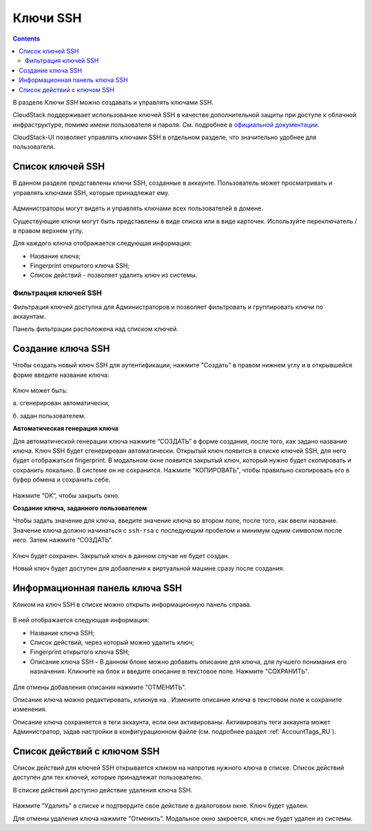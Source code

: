.. _SSH_Keys_RU:

Ключи SSH 
-----------------

.. Contents::

В разделе *Ключи SSH* можно создавать и управлять ключами SSH. 

CloudStack поддерживает использование ключей SSH в качестве дополнительной защиты при доступе к облачной инфраструктуре, помимо имени пользователя и пароля. См. подробнее в `официальной документации <http://docs.cloudstack.apache.org/projects/cloudstack-administration/en/latest/virtual_machines.html?highlight=keys#using-ssh-keys-for-authentication>`_.

CloudStack-UI позволяет управлять ключами SSH в отдельном разделе, что значительно удобнее для пользователя. 

Список ключей SSH 
~~~~~~~~~~~~~~~~~~~

В данном разделе представлены ключи SSH, созданные в аккаунте. Пользователь может просматривать и управлять ключами SSH, которые принадлежат ему.  

.. figure:: _static/RU_SSH_List.png

Администраторы могут видеть и управлять ключами всех пользователей в домене. 

Существующие ключи могут быть представлены в виде списка или в виде карточек. Используйте переключатель |view icon|/|box icon| в правом верхнем углу.

Для каждого ключа отображается следующая информация:

- Название ключа;  
- Fingerprint открытого ключа SSH;
- Список действий - позволяет удалить ключ из системы.

Фильтрация ключей SSH 
"""""""""""""""""""""""""

Фильтрация ключей доступна для Администраторов и позволяет фильтровать и группировать ключи по аккаунтам. 

Панель фильтрации расположена над списком ключей.

.. figure:: _static/RU_SSH_AdminFiltering.png

Создание ключа SSH
~~~~~~~~~~~~~~~~~~~

Чтобы создать новый ключ SSH для аутентификации, нажмите "Создать" |create icon| в правом нижнем углу и в открывшейся форме введите название ключа: 

.. figure:: _static/RU_SSH_Create.png

Ключ может быть:

а. сгенерирован автоматически, 

б. задан пользователем.

**Автоматическая генерация ключа**

Для автоматической генерации ключа нажмите “СОЗДАТЬ” в форме создания, после того, как задано название ключа. Ключ SSH будет сгенерирован автоматически. Открытый ключ появится в списке ключей SSH, для него будет отображаться fingerprint. В модальном окне появится закрытый ключ, который нужно будет скопировать и сохранить локально. В системе он не сохранится. Нажмите "КОПИРОВАТЬ", чтобы правильно скопировать его в буфер обмена и сохранить себе. 

.. figure:: _static/RU_SSH_Copy.png

Нажмите “OK”, чтобы закрыть окно. 

**Создание ключа, заданного пользователем**

Чтобы задать значение для ключа, введите значение ключа во втором поле, после того, как ввели название. Значение ключа должно начинаться с ``ssh-rsa`` с последующим пробелом и минимум одним символом после него. Затем нажмите “СОЗДАТЬ”. 

.. figure:: _static/RU_SSH_EnterKey.png

Ключ будет сохранен. Закрытый ключ в данном случае не будет создан.

Новый ключ будет доступен для добавления к виртуальной машине сразу после создания. 

Информационная панель ключа SSH
~~~~~~~~~~~~~~~~~~~~~~~~~~~~~~~~~~~~

Кликом на ключ SSH в списке можно открыть информационную панель справа.

.. figure:: _static/SSH_Details1.png

В ней отображается следующая информация:

- Название ключа SSH;
- Список действий, через который можно удалить ключ;
- Fingerprint открытого ключа SSH;
- Описание ключа SSH - В данном блоке можно добавить описание для ключа, для лучшего понимания его назначения. Кликните на блок и введите описание в текстовое поле. Нажмите "СОХРАНИТЬ".  

.. figure:: _static/SSH_Details_EditDescr.png

Для отмены добавления описания нажмите "ОТМЕНИТЬ".

Описание ключа можно редактировать, кликнув на |edit icon|. Измените описание ключа в текстовом поле и сохраните изменения.

Описание ключа сохраняется в теги аккаунта, если они активированы. Активировать теги аккаунта может Администратор, задав настройки в конфигурационном файле (см. подробнее раздел :ref:`AccountTags_RU`).

Список действий с ключом SSH
~~~~~~~~~~~~~~~~~~~~~~~~~~~~~~~~~~

Список действий для ключей SSH открывается кликом на |actions icon| напротив нужного ключа в списке. Список действий доступен для тех ключей, которые принадлежат пользователю.

В списке действий доступно действие удаления ключа SSH.

.. figure:: _static/RU_SSH_ActionBox.png

Нажмите "Удалить" в списке и подтвердите свое действие в диалоговом окне. Ключ будет удален.

Для отмены удаления ключа нажмите "Отменить". Модальное окно закроется, ключ не будет удален из системы.

.. |bell icon| image:: _static/bell_icon.png
.. |refresh icon| image:: _static/refresh_icon.png
.. |view icon| image:: _static/view_list_icon.png
.. |view| image:: _static/view_icon.png
.. |actions icon| image:: _static/actions_icon.png
.. |edit icon| image:: _static/edit_icon.png
.. |box icon| image:: _static/box_icon.png
.. |create icon| image:: _static/create_icon.png
.. |copy icon| image:: _static/copy_icon.png
.. |color picker| image:: _static/color-picker_icon.png
.. |adv icon| image:: _static/adv_icon.png

